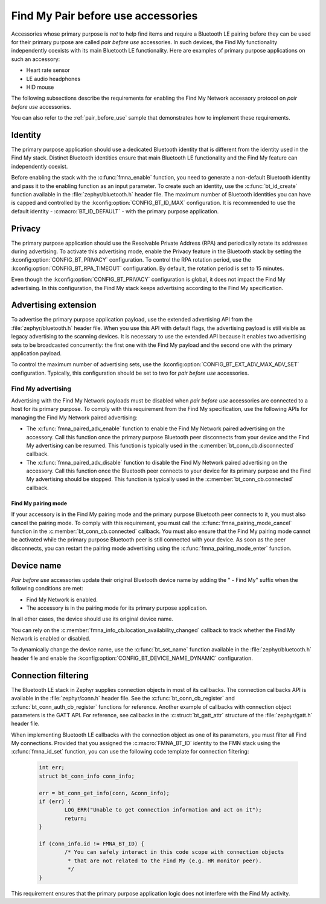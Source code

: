 .. _find_my_pair_before_use:

Find My Pair before use accessories
###################################

Accessories whose primary purpose is *not* to help find items and require a Bluetooth LE pairing before they can be used for their primary purpose are called *pair before use* accessories.
In such devices, the Find My functionality independently coexists with its main Bluetooth LE functionality.
Here are examples of primary purpose applications on such an accessory:

- Heart rate sensor
- LE audio headphones
- HID mouse

The following subsections describe the requirements for enabling the Find My Network accessory protocol on *pair before use* accessories.

You can also refer to the :ref:`pair_before_use` sample that demonstrates how to implement these requirements.

Identity
********

The primary purpose application should use a dedicated Bluetooth identity that is different from the identity used in the Find My stack.
Distinct Bluetooth identities ensure that main Bluetooth LE functionality and the Find My feature can independently coexist.

Before enabling the stack with the :c:func:`fmna_enable` function, you need to generate a non-default Bluetooth identity and pass it to the enabling function as an input parameter.
To create such an identity, use the :c:func:`bt_id_create` function available in the :file:`zephyr/bluetooth.h` header file.
The maximum number of Bluetooth identities you can have is capped and controlled by the :kconfig:option:`CONFIG_BT_ID_MAX` configuration.
It is recommended to use the default identity - :c:macro:`BT_ID_DEFAULT` - with the primary purpose application.

Privacy
*******

The primary purpose application should use the Resolvable Private Address (RPA) and periodically rotate its addresses during advertising.
To activate this advertising mode, enable the Privacy feature in the Bluetooth stack by setting the :kconfig:option:`CONFIG_BT_PRIVACY` configuration.
To control the RPA rotation period, use the :kconfig:option:`CONFIG_BT_RPA_TIMEOUT` configuration.
By default, the rotation period is set to 15 minutes.

Even though the :kconfig:option:`CONFIG_BT_PRIVACY` configuration is global, it does not impact the Find My advertising.
In this configuration, the Find My stack keeps advertising according to the Find My specification.

Advertising extension
*********************

To advertise the primary purpose application payload, use the extended advertising API from the :file:`zephyr/bluetooth.h` header file.
When you use this API with default flags, the advertising payload is still visible as legacy advertising to the scanning devices.
It is necessary to use the extended API because it enables two advertising sets to be broadcasted concurrently: the first one with the Find My payload and the second one with the primary application payload.

To control the maximum number of advertising sets, use the :kconfig:option:`CONFIG_BT_EXT_ADV_MAX_ADV_SET` configuration.
Typically, this configuration should be set to two for *pair before use* accessories.

Find My advertising
===================

Advertising with the Find My Network payloads must be disabled when *pair before use* accessories are connected to a host for its primary purpose.
To comply with this requirement from the Find My specification, use the following APIs for managing the Find My Network paired advertising:

* The :c:func:`fmna_paired_adv_enable` function to enable the Find My Network paired advertising on the accessory.
  Call this function once the primary purpose Bluetooth peer disconnects from your device and the Find My advertising can be resumed.
  This function is typically used in the :c:member:`bt_conn_cb.disconnected` callback.
* The :c:func:`fmna_paired_adv_disable` function to disable the Find My Network paired advertising on the accessory.
  Call this function once the Bluetooth peer connects to your device for its primary purpose and the Find My advertising should be stopped.
  This function is typically used in the :c:member:`bt_conn_cb.connected` callback.

Find My pairing mode
--------------------

If your accessory is in the Find My pairing mode and the primary purpose Bluetooth peer connects to it, you must also cancel the pairing mode.
To comply with this requirement, you must call the :c:func:`fmna_pairing_mode_cancel` function in the :c:member:`bt_conn_cb.connected` callback.
You must also ensure that the Find My pairing mode cannot be activated while the primary purpose Bluetooth peer is still connected with your device.
As soon as the peer disconnects, you can restart the pairing mode advertising using the :c:func:`fmna_pairing_mode_enter` function.

Device name
***********

*Pair before use* accessories update their original Bluetooth device name by adding the " - Find My" suffix when the following conditions are met:

- Find My Network is enabled.
- The accessory is in the pairing mode for its primary purpose application.

In all other cases, the device should use its original device name.

You can rely on the :c:member:`fmna_info_cb.location_availability_changed` callback to track whether the Find My Network is enabled or disabled.

To dynamically change the device name, use the :c:func:`bt_set_name` function available in the :file:`zephyr/bluetooth.h` header file and enable the :kconfig:option:`CONFIG_BT_DEVICE_NAME_DYNAMIC` configuration.

Connection filtering
********************

The Bluetooth LE stack in Zephyr supplies connection objects in most of its callbacks.
The connection callbacks API is available in the :file:`zephyr/conn.h` header file.
See the :c:func:`bt_conn_cb_register` and :c:func:`bt_conn_auth_cb_register` functions for reference.
Another example of callbacks with connection object parameters is the GATT API.
For reference, see callbacks in the :c:struct:`bt_gatt_attr` structure of the :file:`zephyr/gatt.h` header file.

When implementing Bluetooth LE callbacks with the connection object as one of its parameters, you must filter all Find My connections.
Provided that you assigned the :c:macro:`FMNA_BT_ID` identity to the FMN stack using the :c:func:`fmna_id_set` function, you can use the following code template for connection filtering:

   .. code-block:: c

      int err;
      struct bt_conn_info conn_info;

      err = bt_conn_get_info(conn, &conn_info);
      if (err) {
              LOG_ERR("Unable to get connection information and act on it");
              return;
      }

      if (conn_info.id != FMNA_BT_ID) {
              /* You can safely interact in this code scope with connection objects
               * that are not related to the Find My (e.g. HR monitor peer).
               */
      }

This requirement ensures that the primary purpose application logic does not interfere with the Find My activity.
